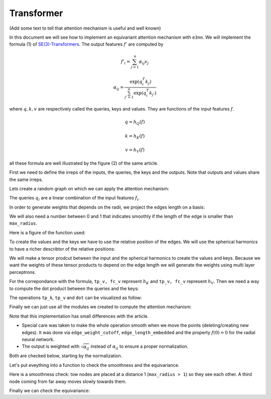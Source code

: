 .. _transformer guide:

Transformer
===========

(Add some text to tell that attention mechanism is useful and well known)

.. jupyter-execute::
    :hide-code:

    import torch
    import torch
    import math
    from torch_cluster import radius_graph
    from torch_scatter import scatter
    from e3nn import o3, nn, io
    from e3nn.math import soft_unit_step, soft_one_hot_linspace
    import matplotlib.pyplot as plt

In this document we will see how to implement an equivariant attention mechanism with ``e3nn``.
We will implement the formula (1) of `SE(3)-Transformers`_. The output features :math:`f'` are computed by

.. math::

    f'_i = \sum_{j=1}^n \alpha_{ij} v_j

    \alpha_{ij} = \frac{\exp(q_i^T k_j)}{\sum_{j'=1}^n \exp(q_i^T k_{j'})}

where :math:`q, k, v` are respectively called the queries, keys and values.
They are functions of the input features :math:`f`.

.. math::

    q = h_Q(f)

    k = h_K(f)

    v = h_V(f)

all these formula are well illustrated by the figure (2) of the same article.

.. image:: transformer.png
    :width: 650

First we need to define the irreps of the inputs, the queries, the keys and the outputs.
Note that outputs and values share the same irreps.

.. jupyter-execute::

    # Just define arbitrary irreps
    irreps_input = o3.Irreps("10x0e + 5x1o + 2x2e")
    irreps_query = o3.Irreps("11x0e + 4x1o")
    irreps_key = o3.Irreps("12x0e + 3x1o")
    irreps_output = o3.Irreps("14x0e + 6x1o")  # also irreps of the values

Lets create a random graph on which we can apply the attention mechanism:

.. jupyter-execute::

    num_nodes = 20

    pos = torch.randn(num_nodes, 3)
    f = irreps_input.randn(num_nodes, -1)

    # create graph
    max_radius = 1.3
    edge_src, edge_dst = radius_graph(pos, max_radius)
    edge_vec = pos[edge_src] - pos[edge_dst]
    edge_length = edge_vec.norm(dim=1)


The queries :math:`q_i` are a linear combination of the input features :math:`f_i`.

.. jupyter-execute::

    h_q = o3.Linear(irreps_input, irreps_query)

In order to generate weights that depends on the radii, we project the edges length on a basis:

.. jupyter-execute::

    number_of_basis = 10
    edge_length_embedded = soft_one_hot_linspace(edge_length, 0.0, max_radius, number_of_basis, 'smooth_finite', False)
    edge_length_embedded = edge_length_embedded.mul(number_of_basis**0.5)

We will also need a number between 0 and 1 that indicates smoothly if the length of the edge is smaller than ``max_radius``.

.. jupyter-execute::

    edge_weight_cutoff = soft_unit_step(10 * (1 - edge_length / max_radius))

Here is a figure of the function used:

.. jupyter-execute::
    :hide-code:

    x = torch.linspace(0.0, 1.5, 100)
    plt.plot(x, soft_unit_step(10 * (1 - x / max_radius)))
    plt.xlabel('edge length')
    plt.ylabel('weight cutoff')
    plt.tight_layout();

To create the values and the keys we have to use the relative position of the edges. We will use the spherical harmonics to have a richer describtor of the relative positions:

.. jupyter-execute::

    irreps_sh = o3.Irreps.spherical_harmonics(3)
    edge_sh = o3.spherical_harmonics(irreps_sh, edge_vec, True, normalization='component')

We will make a tensor prodcut between the input and the spherical harmonics to create the values and keys.
Because we want the weights of these tensor products to depend on the edge length we will generate the weights using multi layer perceptrons.

.. jupyter-execute::

    tp_k = o3.FullyConnectedTensorProduct(irreps_input, irreps_sh, irreps_key, shared_weights=False)
    fc_k = nn.FullyConnectedNet([number_of_basis, 16, tp_k.weight_numel], act=torch.nn.functional.silu)

    tp_v = o3.FullyConnectedTensorProduct(irreps_input, irreps_sh, irreps_output, shared_weights=False)
    fc_v = nn.FullyConnectedNet([number_of_basis, 16, tp_v.weight_numel], act=torch.nn.functional.silu)


For the correpondance with the formula, ``tp_v, fc_v`` represent :math:`h_K` and ``tp_v, fc_v`` represent :math:`h_V`.
Then we need a way to compute the dot product between the queries and the keys:

.. jupyter-execute::

    dot = o3.FullyConnectedTensorProduct(irreps_query, irreps_key, "0e")

The operations ``tp_k``, ``tp_v`` and ``dot`` can be visualized as follow:

.. jupyter-execute::
    :hide-code:

    _, [ax1, ax2, ax3] = plt.subplots(1, 3, figsize=(9, 2.5))
    plt.sca(ax1)
    tp_k.visualize()
    plt.sca(ax2)
    tp_v.visualize()
    plt.sca(ax3)
    dot.visualize()
    plt.tight_layout()


Finally we can just use all the modules we created to compute the attention mechanism:

.. jupyter-execute::

    # compute the queries (per node), keys (per edge) and values (per edge)
    q = h_q(f)
    k = tp_k(f[edge_src], edge_sh, fc_k(edge_length_embedded))
    v = tp_v(f[edge_src], edge_sh, fc_v(edge_length_embedded))

    # compute the softmax (per edge)
    exp = edge_weight_cutoff[:, None] * dot(q[edge_dst], k).exp()  # compute the numerator
    z = scatter(exp, edge_dst, dim=0, dim_size=len(f))  # compute the denominator (per nodes)
    z[z == 0] = 1  # to avoid 0/0 when all the neighbors are exactly at the cutoff
    alpha = exp / z[edge_dst]

    # compute the outputs (per node)
    f_out = scatter(alpha.sqrt() * v, edge_dst, dim=0, dim_size=len(f))

Note that this implementation has small differences with the article.

- Special care was taken to make the whole operation smooth when we move the points (deleting/creating new edges). It was done via ``edge_weight_cutoff``, ``edge_length_embedded`` and the property :math:`f(0)=0` for the radial neural network.
- The output is weighted with :math:`\sqrt{\alpha_{ij}}` instead of :math:`\alpha_{ij}` to ensure a proper normalization.

Both are checked below, starting by the normalization.

.. jupyter-execute::

    f_out.mean().item(), f_out.std().item()

Let's put eveything into a function to check the smoothness and the equivariance.

.. jupyter-execute::

    def transformer(f, pos):
        edge_src, edge_dst = radius_graph(pos, max_radius)
        edge_vec = pos[edge_src] - pos[edge_dst]
        edge_length = edge_vec.norm(dim=1)

        edge_length_embedded = soft_one_hot_linspace(edge_length, 0.0, max_radius, number_of_basis, 'smooth_finite', False)
        edge_length_embedded = edge_length_embedded.mul(number_of_basis**0.5)
        edge_weight_cutoff = soft_unit_step(10 * (1 - edge_length / max_radius))

        edge_sh = o3.spherical_harmonics(irreps_sh, edge_vec, True, normalization='component')

        q = h_q(f)
        k = tp_k(f[edge_src], edge_sh, fc_k(edge_length_embedded))
        v = tp_v(f[edge_src], edge_sh, fc_v(edge_length_embedded))

        exp = edge_weight_cutoff[:, None] * dot(q[edge_dst], k).exp()
        z = scatter(exp, edge_dst, dim=0, dim_size=len(f))
        z[z == 0] = 1
        alpha = exp / z[edge_dst]

        return scatter(alpha.sqrt() * v, edge_dst, dim=0, dim_size=len(f))

Here is a smoothness check: tow nodes are placed at a distance 1 (``max_radius > 1``) so they see each other.
A third node coming from far away moves slowly towards them.

.. jupyter-execute::
    :hide-output:

    f = irreps_input.randn(3, -1)

    xs = torch.linspace(-1.3, -1.0, 200)
    outputs = []

    for x in xs:
        pos = torch.tensor([
            [0.0, 0.5, 0.0],       # this node always sees...
            [0.0, -0.5, 0.0],      # ...this node
            [x.item(), 0.0, 0.0],  # this node moves slowly
        ])

        with torch.no_grad():
            outputs.append(transformer(f, pos))

    outputs = torch.stack(outputs)
    plt.plot(xs, outputs[:, 0, [0, 1, 14, 15, 16]], 'k')  # plots 2 scalars and 1 vector
    plt.plot(xs, outputs[:, 1, [0, 1, 14, 15, 16]], 'g')
    plt.plot(xs, outputs[:, 2, [0, 1, 14, 15, 16]], 'r')

.. jupyter-execute::
    :hide-code:

    plt.plot(xs, outputs[:, 0, [0, 1, 14, 15, 16]], 'k')
    plt.plot(xs, outputs[:, 1, [0, 1, 14, 15, 16]], 'g')
    plt.plot(xs, outputs[:, 2, [0, 1, 14, 15, 16]], 'r')
    plt.xlabel('3rd node position')
    plt.ylabel('output features')
    plt.plot([], [], 'k', label='1st node')
    plt.plot([], [], 'g', label='2nd node')
    plt.plot([], [], 'r', label='3rd node')
    plt.legend()
    plt.tight_layout();


Finally we can check the equivariance:

.. jupyter-execute::

    f = irreps_input.randn(10, -1)
    pos = torch.randn(10, 3)

    rot = o3.rand_matrix()
    D_in = irreps_input.D_from_matrix(rot)
    D_out = irreps_output.D_from_matrix(rot)

    f_before = transformer(f @ D_in.T, pos @ rot.T)
    f_after = transformer(f, pos) @ D_out.T

    torch.allclose(f_before, f_after, atol=1e-3, rtol=1e-3)

.. _SE(3)-Transformers: https://proceedings.neurips.cc/paper/2020/file/15231a7ce4ba789d13b722cc5c955834-Paper.pdf
